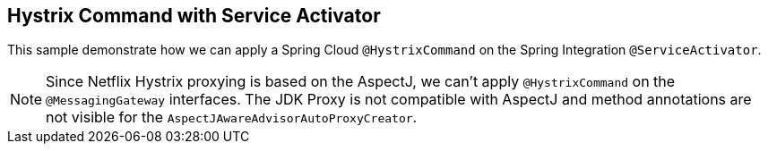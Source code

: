 == Hystrix Command with Service Activator

This sample demonstrate how we can apply a Spring Cloud `@HystrixCommand` on the Spring Integration `@ServiceActivator`.

NOTE: Since Netflix Hystrix proxying is based on the AspectJ, we can't apply `@HystrixCommand` on the `@MessagingGateway` interfaces.
The JDK Proxy is not compatible with AspectJ and method annotations are not visible for the `AspectJAwareAdvisorAutoProxyCreator`.

